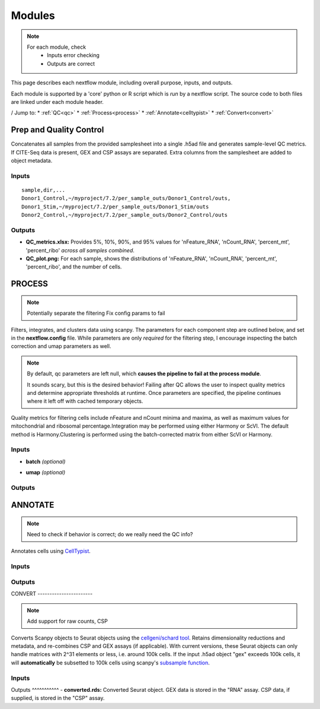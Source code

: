 ===========
Modules
===========

.. note::
   For each module, check 
      - Inputs error checking
      - Outputs are correct
      
      

This page describes each nextflow module, including overall purpose, inputs, and outputs. 

Each module is supported by a 'core' python or R script which is *run* by a nextflow script. The source code to both files are linked under each module header.

.. raw:: html

   <p>Inputs highlighted in <span style="background-color: #FFCC00; color: black; font-weight:bold; padding: 2px 6px; border-radius: 4px;">yellow</span><span style="display:inline;"> are required, others are optional.</span></p>


.. raw:: html

   Outputs highlighted in <span style="background-color: green; color: white; font-weight:bold; padding: 2px 6px; border-radius: 4px;">green</span><span style="display:inline;"> are used in subsequent modules, or can be supplied by the user if the current module was bypassed.</span>

.. block end 

/
Jump to:
* :ref:`QC<qc>` 
* :ref:`Process<process>`
* :ref:`Annotate<celltypist>`
* :ref:`Convert<convert>`



.. _qc:

Prep and Quality Control
-------------------------

.. note:
   Potentially separate the prep/combination stage and the QC metric generation stage as different processes, same workflow.


Concatenates all samples from the provided samplesheet into a single .h5ad file and generates sample-level QC metrics. If CITE-Seq data is present, GEX and CSP assays are separated. Extra columns from the samplesheet are added to object metadata.



.. raw:: html

   <p><span style="background-color: #D3D3D3; font-size: 18px; font-family: 'Roboto Slab', serif; color: #FF00FF; font-weight:bold; padding: 2px 6px; border-radius: 4px;">SCRIPTS</span> <a href="https://github.com/EliLillyCo/nf-ellis-scrnaseq/blob/main/modules/qc_scanpy.nf"> qc_scanpy.nf, </a> <a href="https://github.com/EliLillyCo/nf-ellis-scrnaseq/blob/main/bin/qc_scanpy.py">qc_scanpy.py</a>
   </p>

.. raw block end 


Inputs
^^^^^^^^^^^
.. raw:: html

   <ul>
      <li><span style="background-color: #FFCC00; color: black; font-weight:bold; padding: 2px 6px; border-radius: 4px;">samplesheet.csv</span><span style="display: inline;"> : If starting from cellranger outputs, specify the samples in the following format. "sample" is the sample name, and "dir" is the cellranger output folder containing a .h5ad file, normally in this form: '.../per_sample_outs/sampleA/outs'. Additional columns will be added to sample metadata.</span></li>
   </ul>


::

   sample,dir,...
   Donor1_Control,~/myproject/7.2/per_sample_outs/Donor1_Control/outs,
   Donor1_Stim,~/myproject/7.2/per_sample_outs/Donor1_Stim/outs
   Donor2_Control,~/myproject/7.2/per_sample_outs/Donor2_Control/outs



Outputs
^^^^^^^^^^^^

.. raw:: html

   <ul>
      <li><span style="background-color: green; color: white; font-weight:bold; padding: 2px 6px; border-radius: 4px;">all_samples_gex.h5ad</span><span style="display:inline; color: black;">: Gene expression H5AD file, combined across all samples. See more on metadata outputs below.</span></li>
      <details style="margin-left: 40px; font-size: 14px;">
            <summary>Metadata</summary>
               all_samples_gex.h5ad contains metadata for QC metrics, including: 'nFeature_RNA', 'nCount_RNA', 
      </details>
      <li><span style="background-color: green; color: white; font-weight:bold; padding: 2px 6px; border-radius: 4px;">all_samples_csp.h5ad</span><span style="display:inline; color: black;">: Combined CSP H5AD file if CSP data is present.</span></li>
   </ul>

.. fake comment
- **QC_metrics.xlsx:** Provides 5%, 10%, 90%, and 95% values for 'nFeature_RNA', 'nCount_RNA', 'percent_mt', 'percent_ribo' *across all samples combined*.
- **QC_plot.png:** For each sample, shows the distributions of 'nFeature_RNA', 'nCount_RNA', 'percent_mt', 'percent_ribo', and the number of cells.

.. 'percent_mt', 'percent_ribo', 'percent_rbc', 'log1p_n_genes_by_counts', 'log1p_total_counts', 'pct_counts_in_top_50_genes', 'pct_counts_in_top_100_genes', 'pct_counts_in_top_200_genes', 'pct_counts_in_top_500_genes', 'total_counts_mt', 'log1p_total_counts_mt',  'total_counts_ribo', 'log1p_total_counts_ribo',  'total_counts_hb', 'log1p_total_counts_hb'

.. _process:

PROCESS
------------------

.. note::

   Potentially separate the filtering
   Fix config params to fail

Filters, integrates, and clusters data using scanpy. The parameters for each component step are outlined below, and set in the **nextflow.config** file. While parameters are only *required* for the filtering step, I encourage inspecting the batch correction and umap parameters as well.

.. note::

   By default, qc parameters are left null, which **causes the pipeline to fail at the process module**. 
   
   It sounds scary, but this is the desired behavior! 
   Failing after QC allows the user to inspect quality metrics and determine appropriate thresholds at runtime. Once parameters are specified, the pipeline continues where it left off with cached temporary objects. 

Quality metrics for filtering cells include nFeature and nCount minima and maxima, as well as maximum values for mitochondrial and ribosomal percentage.\
Integration may be performed using either Harmony or ScVI. The default method is Harmony.\
Clustering is performed using the batch-corrected matrix from either ScVI or Harmony. 

.. raw:: html

   <p><span style="background-color: #F4C2C2; font-size: 18px; font-family: 'Roboto Slab', serif; color: #4D4D4D; font-weight:bold; padding: 2px 6px; border-radius: 4px;">SCRIPTS</span> <a href="https://github.com/EliLillyCo/nf-ellis-scrnaseq/blob/main/modules/process_scanpy.nf"> process_scanpy.nf, </a> <a href="https://github.com/EliLillyCo/nf-ellis-scrnaseq/blob/main/bin/process_scanpy.py">process_scanpy.py</a></p>
.. raw block end 


Inputs
^^^^^^^^^

.. raw:: html

   <ul>
      <li><span style="background-color: #FFCC00; color: black; font-weight:bold; padding: 2px 6px; border-radius: 4px;"> all_samples</span><span style="display:inline;">:  file path to an .h5ad object with gene expression data combined for all samples. This can be an output from qc_scanpy.nf, or a user-supplied object (see requirements below).</span></li>
      
      <li><span style="background-color: green; color: white; font-weight:bold; padding: 2px 6px; border-radius: 4px;">all_samples_gex.h5ad</span><span style="display:inline; color: black;">: Gene expression H5AD file, combined across all samples. See more on metadata outputs below.</span></li>
         
      <details style="margin-left: 40px; font-size: 14px;">
         <summary>Requirements</summary>
            Object must contain the following metadata columns: 'sample_id', 'nFeature_RNA', 'nCount_RNA', 'percent_mt', 'percent_ribo'.
      </details><br>

      <li><span style="color:black;font-weight:bold;">workers</span><span style="display:inline;">: number of workers to use for integration. Default is the number of available workers - 1.</span></li>
      
      <li><span style="background-color: #FFCC00; color: black; font-weight:bold; padding: 2px 6px; border-radius: 4px;">qc <i>(all parameters required)</i></span></li>
   </ul>

   <div style="margin-left: 40px; font-size: 0.85em;">
     <table border="1" cellspacing="0" cellpadding="6" style="border-collapse: collapse;">
       <thead style="background-color: #f2f2f2;">
         <tr>
           <th>Parameter</th>
           <th>Description</th>
           <th>Default</th>
           <th>Type</th>
         </tr>
       </thead>
       <tbody>
         <tr>
           <td>min_nFeature</td>
           <td>Minimum number of unique genes in a cell</td>
           <td>200</td>
           <td><code>integer</code></td>
         </tr>
         <tr>
           <td>max_nFeature</td>
           <td>Maximum number of unique genes in a cell</td>
           <td>2000</td>
           <td><code>integer</code></td>
         </tr>
         <tr>
           <td>min_nCount</td>
           <td>Minimum number of total reads in a cell</td>
           <td>2000</td>
           <td><code>integer</code></td>
         </tr>
         <tr>
           <td>max_nCount</td>
           <td>Maximum number of total reads in a cell</td>
           <td>10000</td>
           <td><code>integer</code></td>
         </tr>
         <tr>
           <td>percent_mt</td>
           <td>Maximum % of cell reads from mitochondrial genes</td>
           <td>10</td>
           <td><code>float</code></td>
         </tr>
         <tr>
           <td>percent_ribo</td>
           <td>Maximum % of cell reads from ribosomal genes</td>
           <td>30</td>
           <td><code>float</code></td>
         </tr>
       </tbody>
     </table>
   </div><br>


.. old table
   +-------------------+--------------------------------------------------+----------+----------------+
   | Parameterz        | Description                                      | Default  | Type           |
   +===================+==================================================+==========+================+
   | min_nFeature      | Minimum number of unique genes in a cell         | 200      | ``integer``    |
   +-------------------+--------------------------------------------------+----------+----------------+
   | max_nFeature      | Maximum number of unique genes in a cell         | 2000     | ``integer``    |
   +-------------------+--------------------------------------------------+----------+----------------+
   | min_nCount        | Minimum number of total reads in a cell          | 2000     | ``integer``    |
   +-------------------+--------------------------------------------------+----------+----------------+
   | max_nCount        | Maximum number of total reads in a cell          | 10000    | ``integer``    |
   +-------------------+--------------------------------------------------+----------+----------------+
   | percent_mt        | Maximum % of cell reads from mitochondrial genes | 10       | ``float``      |
   +-------------------+--------------------------------------------------+----------+----------------+
   | percent_ribo      | Maximum % of cell reads from ribosomal genes     | 30       | ``float``      |
   +-------------------+--------------------------------------------------+----------+----------------+

.. more comment

- **batch**  *(optional)*

.. raw:: html

   <div style="margin-left: 40px; font-size: 0.85em;">
      <table border="1" cellspacing="0" cellpadding="6" style="border-collapse: collapse;">
         <thead style="background-color: #f2f2f2;">
            <tr>
               <th>Parameter</th>
               <th>Description</th>
               <th>Default</th>
               <th>Type</th>
            </tr>
         </thead>
         <tbody>
            <tr>
               <td>batch</td>
               <td>The metadata column to use as a batch variable for integration</td>
               <td>"sample_id"</td>
               <td><code>string</code></td>
            </tr>
            <tr>
               <td>integrate</td>
               <td>Method used for integration-- either "harmony" or "scvi"</td>
               <td>"harmony"</td>
               <td><code>string</code></td>
            </tr>
            <tr>
               <td>var_genes</td>
               <td>Number of variable genes used for batch correction</td>
               <td>2000</td>
               <td><code>integer</code></td>
            </tr>
         </tbody>
      </table>
   </div><br>

.. old table 
   +------------+------------------------------------------------------------------+--------------+-----------+
   | Parameter  | Description                                                      | Default      | Type      |
   +============+==================================================================+==============+===========+
   | batch      | The metadata column to use as a batch variable for integration   | "sample_id"  | string    |
   +------------+------------------------------------------------------------------+--------------+-----------+
   | integrate  | Method used for integration-- either "harmony" or "scvi"         | "harmony"    | string    |
   +------------+------------------------------------------------------------------+--------------+-----------+
   | var_genes  | Number of variable genes used for batch correction               | 2000         | integer   |
   +------------+------------------------------------------------------------------+--------------+-----------+

- **umap**   *(optional)*

.. raw:: html
   <div style="margin-left: 40px; font-size: 0.85em;">
      <table border="1" cellspacing="0" cellpadding="6" style="border-collapse: collapse;">
         <thead style="background-color: #f2f2f2;">
            <tr>
               <th>Parameter</th>
               <th>Description</th>
               <th>Default</th>
               <th>Type</th>
            </tr>
         </thead>
         <tbody>
            <tr>
               <td>dimensions</td>
               <td>Number of principle components to use for clustering (1-50)</td>
               <td>30</td>
               <td><code>string</code></td>
            </tr>
            <tr>
               <td>resolution</td>
               <td>Clustering resolution (0.1-1.5)</td>
               <td>0.3</td>
               <td><code>float</code></td>
            </tr>
         </tbody>
      </table>
   </div><br>

.. old table
   +-------------+------------------------------------------------------------------+-----------+-----------+
   | Parameter   | Description                                                      | Default   | Type      |
   +=============+==================================================================+===========+===========+
   | dimensions  | Number of principle components to use for clustering (1-50)      | 30        | string    |
   +-------------+------------------------------------------------------------------+-----------+-----------+
   | resolution  | Clustering resolution (0.1-1.5)                                  | 0.3       | float     |
   +-------------+------------------------------------------------------------------+-----------+-----------+
   
   

Outputs
^^^^^^^^^

.. raw:: html

   <ul><li><span style="background-color: green; color: white; font-weight:bold; padding: 2px 6px; border-radius: 4px;">filtered_gex.h5ad</span><span style="display:inline;">: Filtered, batch corrected, clustered GEX object. Used in ANNOTATE and CONVERT. </span></li>
   <li><span style="background-color: green; color: white; font-weight:bold; padding: 2px 6px; border-radius: 4px;">filtered_csp.h5ad</span><span style="display:inline;">: CSP object filtered to the same cells as the GEX object. Not clustered or batch corrected. Used in ANNOTATE and CONVERT. </span></li>
   <li><span style="font-weight:bold;">umap_plot.png:</span><span style="display:inline;"> UMAP of cells after batch correction.</span></li>
   <li><span style="font-weight:bold;">process.log:</span><span style="display:inline;"> Log file of output. Other processes' logs are hidden, but because integration is often long and costly, it can be helpful to see how many iterations algorithms take to converge.</span></li></ul>

\

.. _celltypist:

ANNOTATE
-------------------------
.. note:: 
   Need to check if behavior is correct; do we really need the QC info?

Annotates cells using `CellTypist <https://www.celltypist.org/>`_.

.. raw:: html

   <p><span style="background-color: #F4C2C2; font-size: 16px; font-family: 'Roboto Slab', serif; color: #4D4D4D; font-weight:bold; padding: 2px 6px; border-radius: 4px;">SCRIPTS</span> <a href="https://github.com/EliLillyCo/nf-ellis-scrnaseq/blob/main/modules/celltypist_annotate.nf"> celltypist_annotate.nf, </a> <a href="https://github.com/EliLillyCo/nf-ellis-scrnaseq/blob/main/bin/celltypist_annotate.py">celltypist_annotate.py </a></p>
.. raw block end 


Inputs
^^^^^^^^^^
.. raw:: html

   <ul>
      <li><span style="background-color: #FFCC00; color: black; font-weight:bold; padding: 2px 6px; border-radius: 4px;">filtered</span><span style="display:inline;">: file path to an .h5ad object with gene expression data combined for all samples. This can be an output from process_scanpy.nf, or a user-supplied object (see requirements below).</span></li>
      <details style="margin-left: 40px; font-size: 14px;">
         <summary>Requirements</summary>
            Object must contain the following metadata columns: 'sample_id', 'nFeature_RNA', 'nCount_RNA', 'percent_mt', 'percent_ribo', 'leiden'.
      </details>
   </ul>



Outputs
^^^^^^^^^^^
.. raw:: html

   <ul>
      <li><span style="background-color: green; color: white; font-weight:bold; padding: 2px 6px; border-radius: 4px;">annotated_gex.h5ad</span><span style="display:inline;">: Annotated gene expression object. CellTypist labels are stored in the 'cell.type' metadata variable. Used in CONVERT. </span></li>
      <li><span style="font-weight:bold;">cluster_markers.xlsx:</span><span style="display:inline;"> Top markers from each cluster, as defined by the 'leiden' metadata column. Markers are calculated only by cluster, and are agnostic to CellTypist label.</span></li>
      <li><span style="font-weight:bold;">celltypist_markers.xlsx:</span><span style="display:inline;"> Markers from the cluster that were used to assign the CellTypist label.</span></li>  
   </ul>

.. _convert:
\
CONVERT
-----------------------

.. note:: 
   Add support for raw counts, CSP


Converts Scanpy objects to Seurat objects using the `cellgeni/schard tool <https://www.bing.com/search?q=cellgeni%20schard%20&qs=n&form=QBRE&sp=-1&lq=0&pq=cellgenischard%20&sc=0-15&sk=&cvid=E5061AD0B4A74611894027B4AA6BF984>`_. Retains dimensionality reductions and metadata, and re-combines CSP and GEX assays (if applicable). With current versions, these Seurat objects can only handle matrices with 2^31 elements or less, i.e. around 100k cells. If the input .h5ad object "gex" exceeds 100k cells, it will **automatically** be subsetted to 100k cells using scanpy's `subsample function <https://scanpy.readthedocs.io/en/stable/generated/scanpy.pp.subsample.html>`_.

.. raw:: html

   <p><span style="background-color: #F4C2C2; font-size: 16px; font-family: 'Roboto Slab', serif; color: #4D4D4D; font-weight:bold; padding: 2px 6px; border-radius: 4px;">SCRIPTS</span> <a href="https://github.com/EliLillyCo/nf-ellis-scrnaseq/blob/main/modules/scanpy_to_seurat.nf"> scanpy_to_seurat.nf, </a> <a href="https://github.com/EliLillyCo/nf-ellis-scrnaseq/blob/main/bin/scanpy_to_seurat.py">scanpy_to_seurat.py</a></p>
.. raw block end 


Inputs
^^^^^^^^^^

.. raw:: html

   <ul>
      <li><span style="background-color: #FFCC00; color: black; font-weight:bold; padding: 2px 6px; border-radius: 4px;">gex</span><span style="display:inline;">:  Gene expression object, either an output from Process, Annotate, or a user-supplied object with appropriate metadata ?? </span></li>
      <li><span style="font-weight: bold;">csp: </span><span style="display:inline;"> CSP object </span></li>
   </ul>

.. mycomment

\
Outputs
^^^^^^^^^^^
- **converted.rds:** Converted Seurat object. GEX data is stored in the "RNA" assay. CSP data, if supplied, is stored in the "CSP" assay. 


